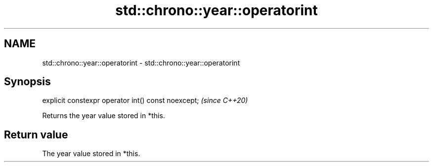 .TH std::chrono::year::operatorint 3 "2019.08.27" "http://cppreference.com" "C++ Standard Libary"
.SH NAME
std::chrono::year::operatorint \- std::chrono::year::operatorint

.SH Synopsis
   explicit constexpr operator int() const noexcept;  \fI(since C++20)\fP

   Returns the year value stored in *this.

.SH Return value

   The year value stored in *this.
